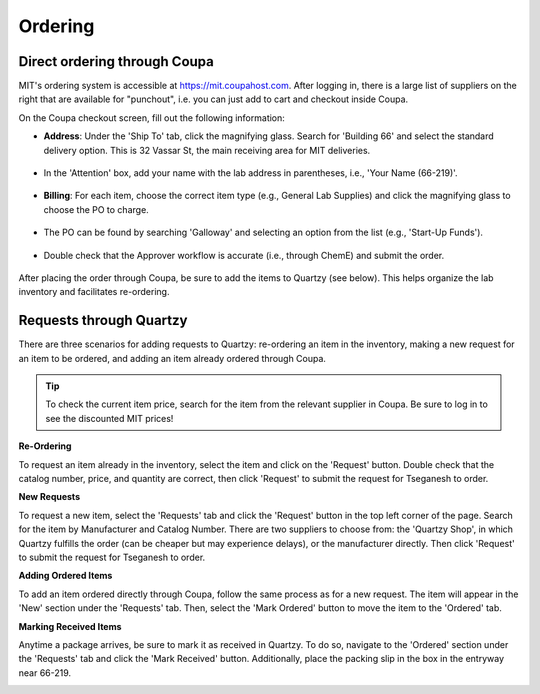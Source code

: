 ====================================
Ordering
====================================

Direct ordering through Coupa
-----------------------------

MIT's ordering system is accessible at https://mit.coupahost.com. After logging in, there is a large list of suppliers
on the right that are available for "punchout", i.e. you can just add to cart and checkout inside Coupa.

On the Coupa checkout screen, fill out the following information:

- **Address**: Under the \'Ship To\' tab, click the magnifying glass. Search for \'Building 66\' and select the standard delivery option. This is 32 Vassar St, the main receiving area for MIT deliveries.

    .. image:: ../img/ordering-address.png

- In the \'Attention\' box, add your name with the lab address in parentheses, i.e., \'Your Name (66-219)\'.

    .. image:: ../img/ordering-review-cart.png

- **Billing**: For each item, choose the correct item type (e.g., General Lab Supplies) and click the magnifying glass to choose the PO to charge.

    .. image:: ../img/ordering-account-1.png

- The PO can be found by searching \'Galloway\' and selecting an option from the list (e.g., \'Start-Up Funds\').

    .. image:: ../img/ordering-account-2.png

- Double check that the Approver workflow is accurate (i.e., through ChemE) and submit the order.

    .. image:: ../img/ordering-approvers.png

After placing the order through Coupa, be sure to add the items to Quartzy (see below). This helps organize the lab inventory and facilitates re-ordering.


Requests through Quartzy
------------------------

There are three scenarios for adding requests to Quartzy: re-ordering an item in the inventory, making a new request for an item to be ordered, and adding an item already ordered through Coupa.

.. tip::
    To check the current item price, search for the item from the relevant supplier in Coupa. Be sure to log in to see the discounted MIT prices!

**Re-Ordering**

To request an item already in the inventory, select the item and click on the \'Request\' button. Double check that the catalog number, price, and quantity are correct, then click \'Request\' to submit the request for Tseganesh to order.

.. image:: ../img/ordering-reordering.png

**New Requests**

To request a new item, select the \'Requests\' tab and click the \'Request\' button in the top left corner of the page. Search for the item by Manufacturer and Catalog Number.
There are two suppliers to choose from: the \'Quartzy Shop\', in which Quartzy fulfills the order (can be cheaper but may experience delays), or the manufacturer directly. Then click \'Request\' to submit the request for Tseganesh to order.

.. image:: ../img/ordering-new.png

**Adding Ordered Items**

To add an item ordered directly through Coupa, follow the same process as for a new request. The item will appear in the \'New\' section under the \'Requests\' tab. Then, select the \'Mark Ordered\' button to move the item to the \'Ordered\' tab.

.. image:: ../img/ordering-add-item.png

**Marking Received Items**

Anytime a package arrives, be sure to mark it as received in Quartzy. To do so, navigate to the \'Ordered\' section under the \'Requests\' tab and click the \'Mark Received\' button. Additionally, place the packing slip in the box in the entryway near 66-219.

.. image:: ../img/ordering-received.png

